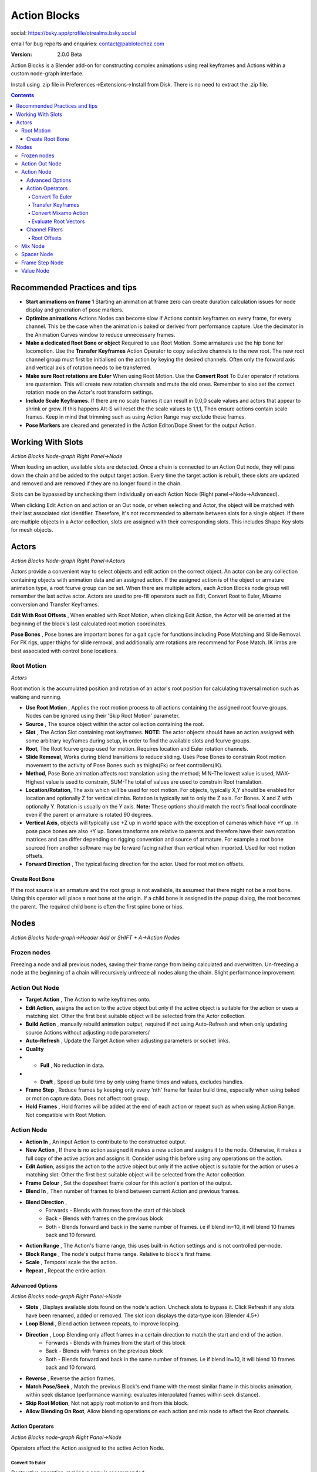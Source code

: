 =============
Action Blocks 
=============

social:
https://bsky.app/profile/otrealms.bsky.social

email for bug reports and enquiries: 
contact@pablotochez.com

:Version: 2.0.0 Beta

Action Blocks is a Blender add-on for constructing complex animations using real keyframes and Actions within a custom node-graph interface. 

Install using .zip file in Preferences->Extensions->Install from Disk. There is no need to extract the .zip file.

.. contents::

Recommended Practices and tips
------------------------------

* **Start animations on frame 1** Starting an animation at frame zero can create duration calculation issues for node display and generation of pose markers.

* **Optimize animations** Actions Nodes can become slow if Actions contain keyframes on every frame, for every channel. This be the case when the animation is baked or derived from performance capture. Use the decimator in the Animation Curves window to reduce unnecessary frames. 

* **Make a dedicated Root Bone or object** Required to use Root Motion. Some armatures use the hip bone for locomotion. Use the **Transfer Keyframes** Action Operator to copy selective channels to the new root. The new root channel group must first be initialised on the action by keying the desired channels. Often only the forward axis and vertical axis of rotation needs to be transferred. 

* **Make sure Root rotations are Euler** When using Root Motion. Use the **Convert Root** To Euler operator if rotations are quaternion. This will create new rotation channels and mute the old ones. Remember to also set the correct rotation mode on the Actor's root transform settings.

* **Include Scale Keyframes.** If there are no scale frames it can result in 0,0,0 scale values and actors that appear to shrink or grow. If this happens Alt-S will reset the the scale values to 1,1,1, Then ensure actions contain scale frames. Keep in mind that trimming such as using Action Range may exclude these frames.

* **Pose Markers** are cleared and generated in the Action Editor/Dope Sheet for the output Action.
  
Working With Slots
-------------------

*Action Blocks Node-graph Right Panel->Node*

When loading an action, available slots are detected. Once a chain is connected to an Action Out node, they will pass down the chain and be added to the output target action. Every time the target action is rebuilt,
these slots are updated and removed and are removed if they are no longer found in the chain.

Slots can be bypassed by unchecking them individually on each Action Node (Right panel->Node->Advanced).

When clicking Edit Action on and action or an Out node, or when selecting and Actor, the object will be matched with their last associated slot identifier. Therefore, it's not recommended to alternate between slots for a single object.
If there are multiple objects in a Actor collection, slots are assigned with their corresponding slots. This includes Shape Key slots for mesh objects.

Actors
------

*Action Blocks Node-graph Right Panel->Actors*

.. image:: Actors.JPG


Actors provide a convenient way to select objects and edit action on the correct object. An actor can be any collection containing objects with animation data and an assigned action.
If the assigned action is of the object or armature animation type, a root fcurve group can be set. When there are multiple actors, each Action Blocks node group will remember the last active actor.
Actors are used to pre-fill operators such as Edit, Convert Root to Euler, Mixamo conversion and Transfer Keyframes.

**Edit With Root Offsets** , When enabled with Root Motion, when clicking Edit Action, the Actor will be oriented at the beginning of the block's last calculated root motion coordinates.

**Pose Bones** , Pose bones are important bones for a gait cycle for functions including Pose Matching and Slide Removal. For FK rigs, upper thighs for slide removal, and additionally arm rotations are recommend for Pose Match. IK limbs are best associated with control bone locations.


Root Motion
===========

*Actors*

.. image:: ActorsRootMotion.JPG

Root motion is the accumulated position and rotation of an actor's root position for calculating traversal motion such as walking and running.

* **Use Root Motion** , Applies the root motion process to all actions containing the assigned root fcurve groups. Nodes can be ignored using their 'Skip Root Motion' parameter.

* **Source** , The source object within the actor collection containing the root.

* **Slot** , The Action Slot containing root keyframes. **NOTE:** The actor objects should have an action assigned with some arbitrary keyframes during setup, in order to find the available slots and fcurve groups.

* **Root**, The Root fcurve group used for motion. Requires location and Euler rotation channels.
  
* **Slide Removal**, Works during blend transitions to reduce sliding. Uses Pose Bones to constrain Root motion movement to the activity of Pose Bones such as thighs(Fk) or feet controllers(IK).

* **Method**, Pose Bone animation affects root translation using the method; MIN-The lowest value is used, MAX-Highest value is used to constrain, SUM-The total of values are used to constrain Root translation.

* **Location/Rotation**, The axis which will be used for root motion. For objects, typically X,Y should be enabled for location and optionally Z for vertical climbs. Rotation is typically set to only the Z axis. For Bones. X and Z  with optionally Y. Rotation is usually on the Y axis. 
  **Note:** These options should match the root's final local coordinate even if the parent or armature is rotated 90 degrees.

* **Vertical Axis**, objects will typically use +Z up in world space with the exception of cameras which have +Y up. In pose pace bones are also +Y up. Bones transforms are relative to parents and therefore have their own rotation matrices and can differ depending on rigging convention and source of armature. For example a root bone sourced from another software may be forward facing rather than vertical when imported. Used for root motion offsets.

* **Forward Direction** , The typical facing direction for the actor. Used for root motion offsets.

Create Root Bone
~~~~~~~~~~~~~~~~~

.. image:: CreateRootBone.JPG

If the root source is an armature and the root group is not available, its assumed that there might not be a root bone. Using this operator will place a root bone at the origin. If a child bone is assigned in the popup dialog, the root becomes the parent. The required child bone is often the first spine bone or hips.

Nodes
-----
*Action Blocks Node-graph->Header Add or SHIFT + A->Action Nodes*

Frozen nodes
============

.. image:: Freeze.JPG

Freezing a node and all previous nodes, saving their frame range from being calculated and overwritten.
Un-freezing a node at the beginning of a chain will recursively unfreeze all nodes along the chain. Slight performance improvement.

Action Out Node
===============

.. image:: ActionOutNode.JPG

* **Target Action** , The Action to write keyframes onto.

* **Edit Action**, assigns the action to the active object but only if the active object is suitable for the action or uses a matching slot. Other the first best suitable object will be selected from the Actor collection.

* **Build Action** , manually rebuild animation output, required if  not using Auto-Refresh and when only updating source Actions without adjusting node parameters/

* **Auto-Refresh** , Update the Target Action when adjusting parameters or socket links.

* **Quality**

* * **Full** , No reduction in data.

* * **Draft** , Speed up build time by only using frame times and values, excludes handles.

* **Frame Step** , Reduce frames by keeping only every 'nth' frame for faster build time, especially when using baked or motion capture data. Does not affect root group.

* **Hold Frames** , Hold frames will be added at the end of each action or repeat such as when using Action Range. Not compatible with Root Motion.

Action Node
============

.. image:: ActionNode.JPG

* **Action In** , An input Action to contribute to the constructed output.

* **New Action** , If there is no action assigned it makes a new action and assigns it to the node. Otherwise, it makes a full copy of the active action and assigns it. Consider using this before using any operations on the action.

* **Edit Action**, assigns the action to the active object but only if the active object is suitable for the action or uses a matching slot. Other the first best suitable object will be selected from the Actor collection.

* **Frame Colour** , Set the dopesheet frame colour for this action's portion of the output.

* **Blend In** , Then number of frames to blend between current Action and previous frames.

* **Blend Direction** ,
    * Forwards - Blends with frames from the start of this block
    * Back - Blends with frames on the previous block
    * Both - Blends forward and back in the same number of frames. i.e if blend in=10, it will blend 10 frames back and 10 forward.
  
* **Action Range** , The Action's frame range, this uses built-in Action settings and is not controlled per-node.

* **Block Range** , The node's output frame range. Relative to block's first frame.

* **Scale** , Temporal scale the the action.

* **Repeat** , Repeat the entire action.


Advanced Options
~~~~~~~~~~~~~~~~~
*Action Blocks node-graph Right Panel->Node*

.. image:: ActionNodeAdvanced.JPG

* **Slots** , Displays available slots found on the node's action. Uncheck slots to bypass it. Click Refresh if any slots have been renamed, added or removed. The slot icon displays the data-type icon (Blender 4.5+)

* **Loop Blend** , Blend action between repeats, to improve looping.

* **Direction** , Loop Blending only affect frames in a certain direction to match the start and end of the action.
    * Forwards - Blends with frames from the start of this block
    * Back - Blends with frames on the previous block
    * Both - Blends forward and back in the same number of frames. i.e if blend in=10, it will blend 10 frames back and 10 forward.

* **Reverse** , Reverse the action frames.

* **Match Pose/Seek** , Match the previous Block's end frame with the most similar frame in this blocks animation, within seek distance (performance warning: evaluates interpolated frames within seek distance).

* **Skip Root Motion**, Not not apply root motion to and from this block.

* **Allow Blending On Root**, Allow blending operations on each action and mix node to affect the Root channels.

Action Operators
~~~~~~~~~~~~~~~~
*Action Blocks node-graph Right Panel->Node*

Operators affect the Action assigned to the active Action Node.

.. image:: ActionNodeOperations.JPG

Convert To Euler
`````````````````````
*Destructive operation, making a copy is recommended*

Convert the Action's bone rotations from quaternions to euler rotation keys. Creates new channels and disables the quaternion channels. 
**Important:** Make sure that the rotation mode is also changed for chosen component on the Actor.

.. image:: Euler.JPG

Transfer Keyframes
```````````````````````
*Destructive operation, making a copy is recommended*

Copy animation data from one keyframe group to another.

.. image:: TransferOp.JPG

* **Slot** , The source Slot containing animation data.
* **From** , The source fcurve Group.
* **To** , The Target fcurve Group.
* **Remove From Source** , Delete Source keyframes after copying them to the target channels. Otherwise, frames will be left but channels are muted.
* * **Replace with zero values** , Replace deleted channels with start and end keyframes with zero values. This prevents undesirable inheritance from previous actions of if there aren't previous frames, it resets the values rather than leaving behind using ambiguous values. **NOTE:**, scale channels will use a value of 1.0 instead.
* **Convert To Euler** , Ensure's that the newly copied frames are also Euler if Quaternion rotations are enabled.
* **Location Keys** , Copy Location keyframes from the Source.
* **Rotation Euler Keys** , Copy Euler Rotations from Source.
* **Quaternion WXYZ** , Copy Quaternion keyframes from source.
* **Scale Keys** , Copy XYZ Scale keyframes from source.

Convert Mixamo Action
```````````````````````

*Destructive operation, making a copy is recommended*

A combination of Create Root if none is assigned, Transfer keyframes, Evaluate Root Vectors and Convert to Euler (root bone) with options suitable for Mixamo animations to work with root motion.

.. image:: MixamoConvert.JPG

* **Slot** , The Action Slot to convert containing root animation.
* **Root Source** , The root fcurve group. If none is set, a root bone will be created and assigned.
* **Mixamo Hips** , If there is no root bone, chose the hip bone to be the child of the new root.
* **Allow Vertical Root Motion** , Includes vertical Y axis positions for root motion.
* **Keep Hip Rotation** , In some cases the character will perform all actions in a straight line such as walking jumping and running. Therefore the hips y rotations are best if left on the hips.
   This is sometimes also the case for non-traversal animations so long as the character is expected face the original direction. Uncheck this option if the character is turning such as 'walk turn' animations.
* **Eval Root Vectors** , Ensures that root keyframes are complete 3D vectors, for example a location x keyframe is always paired with location y and z keyframes. This makes root motion more deterministic and avoids undesired calculations. For Mixamo this usually isn't required unless frame reduction is was enabled.

Evaluate Root Vectors
```````````````````````

*Destructive operation, making a copy is recommended*

Ensures that root keyframes are complete 3D vectors, for example a location x keyframe is always paired with location y and z keyframes. This makes root motion more deterministic and avoids undesired calculations.

Channel Filters
~~~~~~~~~~~~~~~

*Action Blocks node-graph Right Panel->Node*

Allows non-destructive modifications to specified fcurve groups and transform channels. Create filter groups to selectively use animation channels. For example only enable upper body animation for use with mixing into full body animation.
They can also be use to offset values using addition and multiplication. Additional option are displayed for the root channel.

.. image:: ActionNodeFilter.JPG

* **Slot** , Filter groups are created per slot. Available slots are detected from the assigned action, see Action Node Advanced options for slot related properties. 
* **Add** , Add a new filter group and assign an available fcurve group.
* **Mode** , ie. Exclude + Head Bone will not use Head Bone animation from the node's Action.
* * **Exclude**, Don't use checked filter groups for this block.
* * **Include**, Only use checked filter groups for this block.
* * **Custom**, Unchecked filter groups are excluded, all others are included including those without filters.
  
* **Location/Rotation +** , Add offset to these channels.
* **Location/Rotation** , Multiply(scale) the existing values on these channels.
* **Blend Weight** , Multiply the blend strength for blending operations. Root is always zero. 
* **Remove** , Delete filter group. Does not affect source animation.

Root Offsets
````````````
*Filters->Filter group with root group assigned*

Create root motion paths using a root filter group.

.. image:: RootOffsets.JPG

* **Ease Time** , number of frames to blend-in offsets. Capped at the Action duration. Original frames are removed within this range. **NOTE:** Easing does not cross over repeats.
* **Rotate Time Bias**, within the ease time, rotations are by default half the duration. Use this property to make rotations complete sooner (-value) or later (+value), factor is between Repeat start frame and Ease Time.
* **Interpolation** 

**Arc** , Uses auto-aligned bezier handles on affected keyframes and creates location keyframes in-line with the rotation mid-frame, resulting is a more rounded easing.

.. image:: ArcRoot.JPG
    :width: 400 px
 
**Smooth** , Sets affected handles to auto bezier and calculates handle positions based on the next frame. Unlike the Arc option, it does not create a mid-frame and can results in much more gradual easing. If the offset is to extreme and keyframes are sparse, this mode can result in overly extended handles.

.. image:: SmoothRoot.JPG
    :width: 400 px

**Linear** , All affected frames are set to linear interpolation without keyframe handles.

.. image:: LinearRoot.JPG
    :width: 400 px

* **Start Repeat** , The action's Repeat count to start the offset on.
* **End Repeat**, The action's Repeat count to end the offset on.
* **Target** , Optionally use a target objects coordinates for the offset location.
* **+ Rotation** , Manual rotation offset in degrees.
* **+ Location** , Manual location offset in meters. **Note:** this may be scaled by the owner scale or parent object. Eg. And armature scaled at 0.01 xyz will make these values 0.01 smaller than world space coordinates.

Mix Node
========

.. image:: MixNode.JPG

Note: To layer animations, its best to leave channels free for input 2. For example, when combining walking (action1) with a head turn(action2), only have keyframes for the neck in action1 and only have neck keyframes in action2.


**Modes** 

* **Combine**  ,Use keyframes from both inputs, input 2 will fill any missing frames from input1. . 

* **Replace** ,Excludes frames from input1 where there are frames in range for input2, only replaces available input2 channels. 

* **Extend**  ,Add input2 to the end time of input1

* **Blend-in/Out** , (Only for Replace), blend frames in and out of input2.

* **Use Range** , The frame range for mix to take affect, action output time.

Spacer Node
============

.. image:: SpacerNode.JPG

The Spacer Node can be used to add extra time, before, between or after blocks. Using a spacer between blocks can function like a blended transition.

* **Duration** , The amount of frames for the space duration.

* **Interpolation**
* * **Linear** , converts the previous keyframe curve for Linear interpolation. 
* * **Bezier** , convert the previous two keyframes to bezier curves. 
* * **Hold** , adds an extra hold frame before the next block.


Frame Step Node
===============
.. image:: FrameStepNode.JPG

* **Frame Step** , reduce frames by keeping only every nth frame.

Value Node
==========
.. image:: ValueNode.JPG

This node can be used as input for durations sockets, repeats, start and end ranges for mix nodes. Float (decimal) values will be rounded to integers where necessary.


